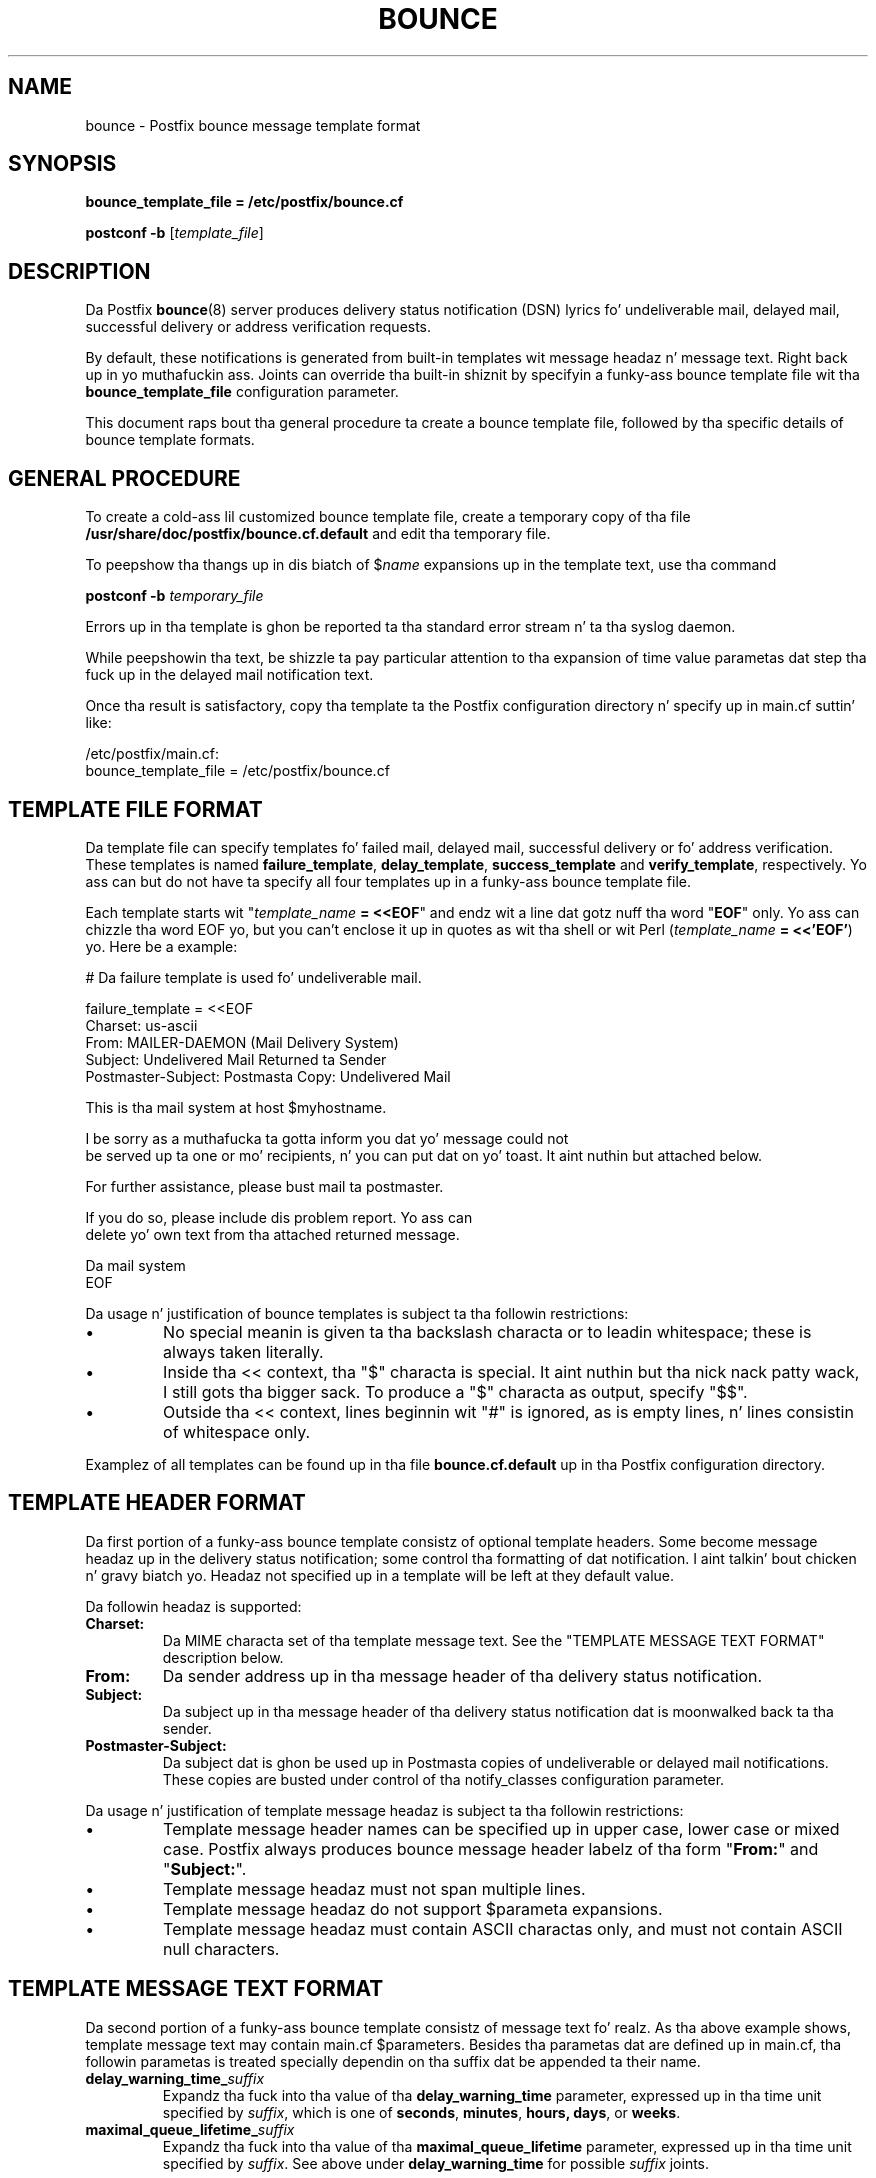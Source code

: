 .TH BOUNCE 5 
.ad
.fi
.SH NAME
bounce
\-
Postfix bounce message template format
.SH "SYNOPSIS"
.na
.nf
\fBbounce_template_file = /etc/postfix/bounce.cf\fR

\fBpostconf -b\fR [\fItemplate_file\fR]
.SH DESCRIPTION
.ad
.fi
Da Postfix \fBbounce\fR(8) server produces delivery status
notification (DSN) lyrics fo' undeliverable mail, delayed
mail, successful delivery or address verification requests.

By default, these notifications is generated from built-in
templates wit message headaz n' message text. Right back up in yo muthafuckin ass. Joints can
override tha built-in shiznit by specifyin a funky-ass bounce
template file wit tha \fBbounce_template_file\fR configuration
parameter.

This document raps bout tha general procedure ta create a
bounce template file, followed by tha specific details of
bounce template formats.
.SH "GENERAL PROCEDURE"
.na
.nf
.ad
.fi
To create a cold-ass lil customized bounce template file, create a
temporary
copy of tha file \fB/usr/share/doc/postfix/bounce.cf.default\fR and
edit tha temporary file.

To peepshow tha thangs up in dis biatch of $\fIname\fR expansions up in the
template text, use tha command

.nf
    \fBpostconf -b\fR \fItemporary_file\fR
.fi

Errors up in tha template is ghon be reported ta tha standard
error stream n' ta tha syslog daemon.

While peepshowin tha text, be shizzle ta pay particular attention
to tha expansion of time value parametas dat step tha fuck up in
the delayed mail notification text.

Once tha result is satisfactory, copy tha template ta the
Postfix configuration directory n' specify up in main.cf
suttin' like:

.nf
/etc/postfix/main.cf:
    bounce_template_file = /etc/postfix/bounce.cf
.fi
.SH "TEMPLATE FILE FORMAT"
.na
.nf
.ad
.fi
Da template file can specify templates fo' failed mail,
delayed mail, successful delivery or fo' address verification.
These templates is named \fBfailure_template\fR,
\fBdelay_template\fR, \fBsuccess_template\fR and
\fBverify_template\fR, respectively.  Yo ass can but do not
have ta specify all four templates up in a funky-ass bounce template
file.

Each template starts wit "\fItemplate_name\fB = <<EOF\fR"
and endz wit a line dat gotz nuff tha word "\fBEOF\fR"
only. Yo ass can chizzle tha word EOF yo, but you can't enclose
it up in quotes as wit tha shell or wit Perl (\fItemplate_name\fB
= <<'EOF'\fR) yo. Here be a example:

.nf
    # Da failure template is used fo' undeliverable mail.

    failure_template = <<EOF
    Charset: us-ascii
    From: MAILER-DAEMON (Mail Delivery System)
    Subject: Undelivered Mail Returned ta Sender
    Postmaster-Subject: Postmasta Copy: Undelivered Mail

    This is tha mail system at host $myhostname.

    I be sorry as a muthafucka ta gotta inform you dat yo' message could not
    be served up ta one or mo' recipients, n' you can put dat on yo' toast. It aint nuthin but attached below.

    For further assistance, please bust mail ta postmaster.

    If you do so, please include dis problem report. Yo ass can
    delete yo' own text from tha attached returned message.

                       Da mail system
    EOF
.fi
.PP
Da usage n' justification of bounce templates is
subject ta tha followin restrictions:
.IP \(bu
No special meanin is given ta tha backslash characta or
to leadin whitespace; these is always taken literally.
.IP \(bu
Inside tha << context, tha "$" characta is special. It aint nuthin but tha nick nack patty wack, I still gots tha bigger sack. To
produce a "$" characta as output, specify "$$".
.IP \(bu
Outside tha << context, lines beginnin wit "#" is ignored,
as is empty lines, n' lines consistin of whitespace only.
.PP
Examplez of all templates can be found up in tha file
\fBbounce.cf.default\fR up in tha Postfix configuration
directory.
.SH "TEMPLATE HEADER FORMAT"
.na
.nf
.ad
.fi
Da first portion of a funky-ass bounce template consistz of optional
template headers.  Some become message headaz up in the
delivery status notification; some control tha formatting
of dat notification. I aint talkin' bout chicken n' gravy biatch yo. Headaz not specified up in a template
will be left at they default value.

Da followin headaz is supported:
.IP \fBCharset:\fR
Da MIME characta set of tha template message text.  See
the "TEMPLATE MESSAGE TEXT FORMAT" description below.
.IP \fBFrom:\fR
Da sender address up in tha message header of tha delivery
status notification.
.IP \fBSubject:\fR
Da subject up in tha message header of tha delivery status
notification dat is moonwalked back ta tha sender.
.IP \fBPostmaster-Subject:\fR
Da subject dat is ghon be used up in Postmasta copies of
undeliverable or delayed mail notifications. These copies
are busted under control of tha notify_classes configuration
parameter.
.PP
Da usage n' justification of template message headaz is
subject ta tha followin restrictions:
.IP \(bu
Template message header names can be specified up in upper
case, lower case or mixed case. Postfix always produces
bounce message header labelz of tha form "\fBFrom:\fR" and
"\fBSubject:\fR".
.IP \(bu
Template message headaz must not span multiple lines.
.IP \(bu
Template message headaz do not support $parameta expansions.
.IP \(bu
Template message headaz must contain ASCII charactas only,
and must not contain ASCII null characters.
.SH "TEMPLATE MESSAGE TEXT FORMAT"
.na
.nf
.ad
.fi
Da second portion of a funky-ass bounce template consistz of message
text fo' realz. As tha above example shows, template message text may
contain main.cf $parameters. Besides tha parametas dat are
defined up in main.cf, tha followin parametas is treated
specially dependin on tha suffix dat be appended ta their
name.
.IP \fBdelay_warning_time_\fIsuffix\fR
Expandz tha fuck into tha value of tha \fBdelay_warning_time\fR
parameter, expressed up in tha time unit specified by
\fIsuffix\fR, which is one of \fBseconds\fR, \fBminutes\fR,
\fBhours\fB, \fBdays\fR, or \fBweeks\fR.
.IP \fBmaximal_queue_lifetime_\fIsuffix\fR
Expandz tha fuck into tha value of tha \fBmaximal_queue_lifetime\fR
parameter, expressed up in tha time unit specified by
\fIsuffix\fR.  See above under \fBdelay_warning_time\fR for
possible \fIsuffix\fR joints.
.PP
Da usage n' justification of template message text is
subject ta tha followin restrictions:
.IP \(bu
Da template message text aint busted up in Postmasta copies
of delivery status notifications.
.IP \(bu
If tha template message text gotz nuff non-ASCII characters,
Postfix requires dat tha \fBCharset:\fR template header
is updated. Y'all KNOW dat shit, muthafucka! This type'a shiznit happens all tha time.  Specify a appropriate superset of US-ASCII.
A superset is needed cuz Postfix appendz ASCII text
afta tha message template when it sendz a thugged-out delivery status
notification.
.SH "SEE ALSO"
.na
.nf
bounce(8), Postfix delivery status notifications
postconf(5), configuration parameters
.SH "LICENSE"
.na
.nf
.ad
.fi
Da Secure Maila license must be distributed wit dis software.
.SH "HISTORY"
.na
.nf
.ad
.fi
Da Postfix bounce template format was originally pimped by
Nicolas Riendeau.
.SH "AUTHOR(S)"
.na
.nf
Wietse Venema
IBM T.J. Watson Research
P.O. Box 704
Yorktown Heights, NY 10598, USA
